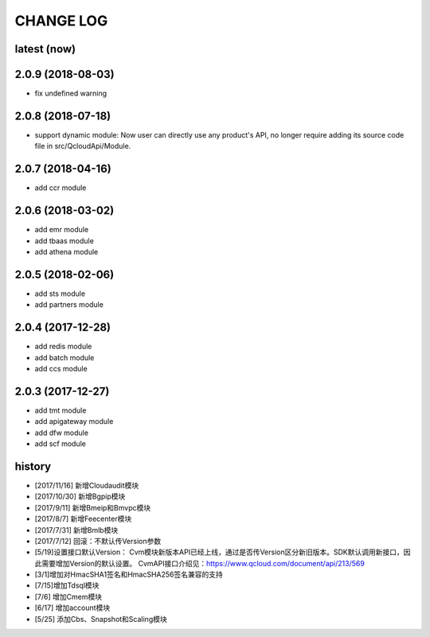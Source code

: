 ==========
CHANGE LOG
==========

latest (now)
============

2.0.9 (2018-08-03)
==================

* fix undefined warning

2.0.8 (2018-07-18)
==================

* support dynamic module: Now user can directly use any product's API, no longer require adding its source code file in src/QcloudApi/Module.

2.0.7 (2018-04-16)
==================

* add ccr module

2.0.6 (2018-03-02)
==================

* add emr module
* add tbaas module
* add athena module

2.0.5 (2018-02-06)
==================

* add sts module
* add partners module

2.0.4 (2017-12-28)
==================

* add redis module
* add batch module
* add ccs module

2.0.3 (2017-12-27)
==================

* add tmt module
* add apigateway module
* add dfw module
* add scf module

history
=======

* [2017/11/16] 新增Cloudaudit模块
* [2017/10/30] 新增Bgpip模块
* [2017/9/11] 新增Bmeip和Bmvpc模块
* [2017/8/7] 新增Feecenter模块
* [2017/7/31] 新增Bmlb模块
* [2017/7/12] 回滚：不默认传Version参数
* [5/19]设置接口默认Version： Cvm模块新版本API已经上线，通过是否传Version区分新旧版本。SDK默认调用新接口，因此需要增加Version的默认设置。 CvmAPI接口介绍见：https://www.qcloud.com/document/api/213/569
* [3/1]增加对HmacSHA1签名和HmacSHA256签名兼容的支持
* [7/15]增加Tdsql模块
* [7/6] 增加Cmem模块
* [6/17] 增加account模块
* [5/25] 添加Cbs、Snapshot和Scaling模块
